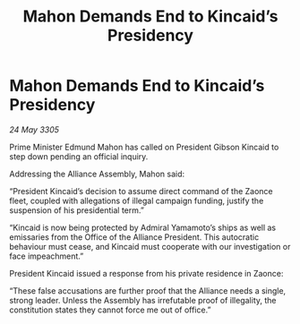 :PROPERTIES:
:ID:       6b28369d-25b9-403f-953a-6ad6b76afb12
:END:
#+title: Mahon Demands End to Kincaid’s Presidency
#+filetags: :galnet:

* Mahon Demands End to Kincaid’s Presidency

/24 May 3305/

Prime Minister Edmund Mahon has called on President Gibson Kincaid to step down pending an official inquiry. 

Addressing the Alliance Assembly, Mahon said: 

“President Kincaid’s decision to assume direct command of the Zaonce fleet, coupled with allegations of illegal campaign funding, justify the suspension of his presidential term.” 

“Kincaid is now being protected by Admiral Yamamoto’s ships as well as emissaries from the Office of the Alliance President. This autocratic behaviour must cease, and Kincaid must cooperate with our investigation or face impeachment.” 

President Kincaid issued a response from his private residence in Zaonce: 

“These false accusations are further proof that the Alliance needs a single, strong leader. Unless the Assembly has irrefutable proof of illegality, the constitution states they cannot force me out of office.”
